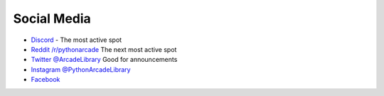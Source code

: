 Social Media
============

* `Discord <https://discord.gg/ZjGDqMp>`_ - The most active spot
* `Reddit /r/pythonarcade <https://www.reddit.com/r/pythonarcade/>`_ The next most active spot
* `Twitter @ArcadeLibrary <https://twitter.com/ArcadeLibrary>`_ Good for announcements
* `Instagram @PythonArcadeLibrary <https://www.instagram.com/PythonArcadeLibrary/>`_
* `Facebook <https://www.facebook.com/ArcadeLibrary/>`_
